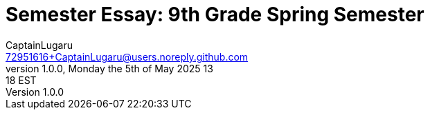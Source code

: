 = Semester Essay: 9th Grade Spring Semester
CaptainLugaru <72951616+CaptainLugaru@users.noreply.github.com>
v1.0.0, Monday the 5th of May 2025 13:18 EST
:description: Semester accomplishments, learning goals, and learning objectives
:sectnums:
:sectanchors:
:sectlinks:
:icons: font
:tip-caption: 💡️
:note-caption: ℹ️
:important-caption: ❗
:caution-caption: 🔥
:warning-caption: ⚠️
:toc: preamble
:toclevels: 3
:toc-title: GitHub Learning Trail
:keywords: Homeschool Learning Journey
:imagesdir: ./resources/images
ifdef::env-name[:relfilesuffix: .adoc]
:git-docs: https://git-scm.com/doc
:github-docs: https://docs.github.com/en
:github-actions-docs: https://docs.github.com/en/actions
:github-wikis: https://docs.github.com/en/communities/documenting-your-project-with-wikis/about-wikis
:github-pages: https://docs.github.com/en/pages
:github-readmes: https://docs.github.com/en/repositories/managing-your-repositorys-settings-and-features/customizing-your-repository/about-readmes
:kai-root-files: https://github.com/kmindi/special-files-in-repository-root/blob/master/README.md
:kai-author: https://github.com/kmindi[Kai Mindermann, M.Sc.]


